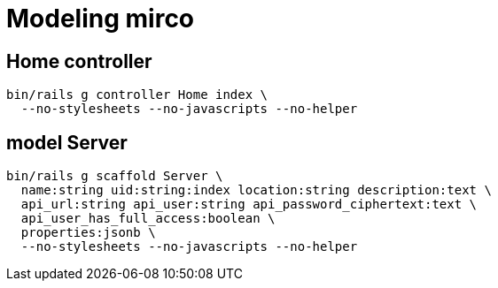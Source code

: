 = Modeling mirco

== Home controller

----
bin/rails g controller Home index \
  --no-stylesheets --no-javascripts --no-helper
----

== model Server

----
bin/rails g scaffold Server \
  name:string uid:string:index location:string description:text \
  api_url:string api_user:string api_password_ciphertext:text \
  api_user_has_full_access:boolean \
  properties:jsonb \
  --no-stylesheets --no-javascripts --no-helper
----
